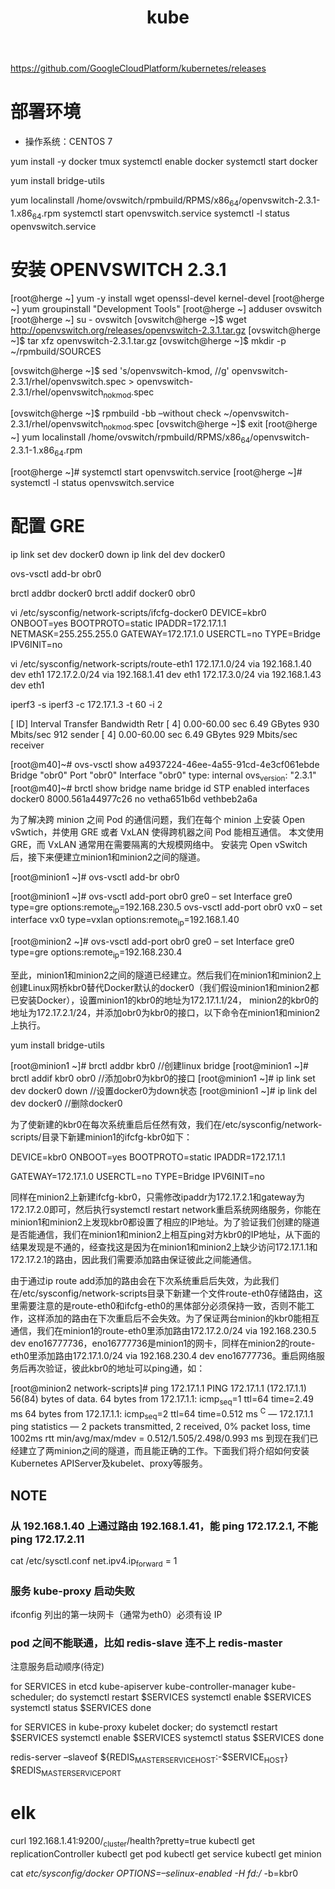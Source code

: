 #+TITLE: kube
#+OPTIONS: toc:2 H:3

https://github.com/GoogleCloudPlatform/kubernetes/releases

* 部署环境

+ 操作系统：CENTOS 7

yum install -y docker tmux
systemctl enable docker
systemctl start docker

yum install bridge-utils

# scp
yum localinstall /home/ovswitch/rpmbuild/RPMS/x86_64/openvswitch-2.3.1-1.x86_64.rpm
systemctl start openvswitch.service
systemctl -l status openvswitch.service

* 安装 OPENVSWITCH 2.3.1

[root@herge ~] yum -y install wget openssl-devel kernel-devel
[root@herge ~] yum groupinstall "Development Tools"
[root@herge ~] adduser ovswitch
[root@herge ~] su - ovswitch
[ovswitch@herge ~]$ wget http://openvswitch.org/releases/openvswitch-2.3.1.tar.gz
[ovswitch@herge ~]$ tar xfz openvswitch-2.3.1.tar.gz
[ovswitch@herge ~]$ mkdir -p ~/rpmbuild/SOURCES

# Openvswitch’s kernel module is already available in CentOS 7’s 3.10 kernel (also for CentOS 6)
[ovswitch@herge ~]$ sed 's/openvswitch-kmod, //g' openvswitch-2.3.1/rhel/openvswitch.spec > openvswitch-2.3.1/rhel/openvswitch_no_kmod.spec

[ovswitch@herge ~]$ rpmbuild -bb --without check ~/openvswitch-2.3.1/rhel/openvswitch_no_kmod.spec
[ovswitch@herge ~]$ exit
[root@herge ~] yum localinstall /home/ovswitch/rpmbuild/RPMS/x86_64/openvswitch-2.3.1-1.x86_64.rpm

# zm1:/home/ovswitch/rpmbuild/RPMS/x86_64/openvswitch-2.3.1-1.x86_64.rpm

[root@herge ~]# systemctl start openvswitch.service
[root@herge ~]# systemctl -l status openvswitch.service


* 配置 GRE

ip link set dev docker0 down
ip link del dev docker0

ovs-vsctl add-br obr0

brctl addbr docker0
brctl addif docker0 obr0

vi /etc/sysconfig/network-scripts/ifcfg-docker0
DEVICE=kbr0
ONBOOT=yes
BOOTPROTO=static
IPADDR=172.17.1.1
NETMASK=255.255.255.0
GATEWAY=172.17.1.0
USERCTL=no
TYPE=Bridge
IPV6INIT=no

vi /etc/sysconfig/network-scripts/route-eth1
172.17.1.0/24 via 192.168.1.40 dev eth1
172.17.2.0/24 via 192.168.1.41 dev eth1
172.17.3.0/24 via 192.168.1.43 dev eth1

iperf3 -s
iperf3 -c 172.17.1.3 -t 60 -i 2

[ ID] Interval           Transfer     Bandwidth       Retr
[  4]   0.00-60.00  sec  6.49 GBytes   930 Mbits/sec  912             sender
[  4]   0.00-60.00  sec  6.49 GBytes   929 Mbits/sec                  receiver

[root@m40]~# ovs-vsctl show
a4937224-46ee-4a55-91cd-4e3cf061ebde
    Bridge "obr0"
        Port "obr0"
            Interface "obr0"
                type: internal
    ovs_version: "2.3.1"
[root@m40]~# brctl show
bridge name     bridge id               STP enabled     interfaces
docker0         8000.561a44977c26       no              vetha651b6d
                                                        vethbeb2a6a



为了解决跨 minion 之间 Pod 的通信问题，我们在每个 minion 上安装 Open vSwtich，并使用 GRE 或者 VxLAN 使得跨机器之间 Pod 能相互通信。
本文使用 GRE，而 VxLAN 通常用在需要隔离的大规模网络中。
安装完 Open vSwitch 后，接下来便建立minion1和minion2之间的隧道。


# 首先在 minion1 和 minion2 上建立 OVS Bridge：
[root@minion1 ~]# ovs-vsctl add-br obr0
# 接下来建立gre，并将新建的gre0添加到obr0，在minion1上执行如下命令：
[root@minion1 ~]# ovs-vsctl add-port obr0 gre0 -- set Interface gre0 type=gre options:remote_ip=192.168.230.5
ovs-vsctl add-port obr0 vx0 -- set interface vx0 type=vxlan options:remote_ip=192.168.1.40

# 在minion2上执行：
[root@minion2 ~]# ovs-vsctl add-port obr0 gre0 -- set Interface gre0 type=gre options:remote_ip=192.168.230.4

至此，minion1和minion2之间的隧道已经建立。然后我们在minion1和minion2上创建Linux网桥kbr0替代Docker默认的docker0（我们假设minion1和minion2都已安装Docker），设置minion1的kbr0的地址为172.17.1.1/24， minion2的kbr0的地址为172.17.2.1/24，并添加obr0为kbr0的接口，以下命令在minion1和minion2上执行。

yum install bridge-utils

[root@minion1 ~]# brctl addbr kbr0               //创建linux bridge
[root@minion1 ~]# brctl addif kbr0 obr0          //添加obr0为kbr0的接口
[root@minion1 ~]# ip link set dev docker0 down   //设置docker0为down状态
[root@minion1 ~]# ip link del dev docker0        //删除docker0

为了使新建的kbr0在每次系统重启后任然有效，我们在/etc/sysconfig/network-scripts/目录下新建minion1的ifcfg-kbr0如下：


DEVICE=kbr0
ONBOOT=yes
BOOTPROTO=static
IPADDR=172.17.1.1

GATEWAY=172.17.1.0
USERCTL=no
TYPE=Bridge
IPV6INIT=no

同样在minion2上新建ifcfg-kbr0，只需修改ipaddr为172.17.2.1和gateway为172.17.2.0即可，然后执行systemctl restart network重启系统网络服务，你能在minion1和minion2上发现kbr0都设置了相应的IP地址。为了验证我们创建的隧道是否能通信，我们在minion1和minion2上相互ping对方kbr0的IP地址，从下面的结果发现是不通的，经查找这是因为在minion1和minion2上缺少访问172.17.1.1和172.17.2.1的路由，因此我们需要添加路由保证彼此之间能通信。


由于通过ip route add添加的路由会在下次系统重启后失效，为此我们在/etc/sysconfig/network-scripts目录下新建一个文件route-eth0存储路由，这里需要注意的是route-eth0和ifcfg-eth0的黑体部分必须保持一致，否则不能工作，这样添加的路由在下次重启后不会失效。为了保证两台minion的kbr0能相互通信，我们在minion1的route-eth0里添加路由172.17.2.0/24 via 192.168.230.5 dev eno16777736，eno16777736是minion1的网卡，同样在minion2的route-eth0里添加路由172.17.1.0/24 via 192.168.230.4 dev eno16777736。重启网络服务后再次验证，彼此kbr0的地址可以ping通，如：


[root@minion2 network-scripts]# ping 172.17.1.1
PING 172.17.1.1 (172.17.1.1) 56(84) bytes of data.
64 bytes from 172.17.1.1: icmp_seq=1 ttl=64 time=2.49 ms
64 bytes from 172.17.1.1: icmp_seq=2 ttl=64 time=0.512 ms
^C
--- 172.17.1.1 ping statistics ---
2 packets transmitted, 2 received, 0% packet loss, time 1002ms
rtt min/avg/max/mdev = 0.512/1.505/2.498/0.993 ms
到现在我们已经建立了两minion之间的隧道，而且能正确的工作。下面我们将介绍如何安装Kubernetes APIServer及kubelet、proxy等服务。



** NOTE

*** 从 192.168.1.40 上通过路由 192.168.1.41，能 ping 172.17.2.1, 不能 ping 172.17.2.11
cat /etc/sysctl.conf
net.ipv4.ip_forward = 1

*** 服务 kube-proxy 启动失败
ifconfig 列出的第一块网卡（通常为eth0）必须有设 IP

*** pod 之间不能联通，比如 redis-slave 连不上 redis-master

注意服务启动顺序(待定)

# Start the appropriate services on master:
for SERVICES in etcd kube-apiserver kube-controller-manager kube-scheduler; do
    systemctl restart $SERVICES
    systemctl enable $SERVICES
    systemctl status $SERVICES
done

# Start the appropriate services on minion:
for SERVICES in kube-proxy kubelet docker; do
    systemctl restart $SERVICES
    systemctl enable $SERVICES
    systemctl status $SERVICES
done

redis-server --slaveof ${REDIS_MASTER_SERVICE_HOST:-$SERVICE_HOST} $REDIS_MASTER_SERVICE_PORT
# NOTE: 不能 ping ${REDIS_MASTER_SERVICE_HOST}?

* elk
curl 192.168.1.41:9200/_cluster/health?pretty=true
kubectl get replicationController
kubectl get pod
kubectl get service
kubectl get minion

cat /etc/sysconfig/docker
OPTIONS=--selinux-enabled -H fd:// -b=kbr0

